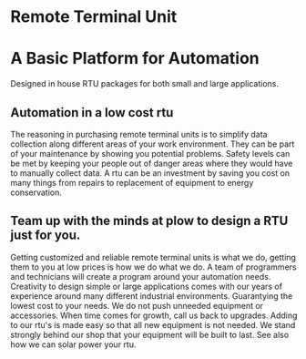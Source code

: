 * Remote Terminal Unit
[[/assets/img/Micro820_20x24_RTU_1025_683.png]]

* A Basic Platform for Automation 
Designed in house RTU packages for both small and large applications.

** Automation in a low cost rtu
The reasoning in purchasing remote terminal units is to simplify data collection along different areas of
your work environment.  They can be part of your maintenance by showing you potential problems.  Safety levels
can be met by keeping your people out of danger areas where they would have to manually collect data.   A rtu 
can be an investment by saving you cost on many things from repairs to replacement of equipment to energy conservation.

** Team up with the minds at plow to design a RTU just for you.
Getting customized and reliable remote terminal units is what we do, getting them to you at low prices
is how we do what we do. A team of programmers and technicians will create a program around your automation
needs.  Creativity to design simple or large applications comes with our years of experience around many 
different industrial environments.  Guarantying the lowest cost to your needs.  We do not push unneeded 
equipment or accessories. When time comes for growth,  call us back to upgrades.  Adding to our rtu's is 
made easy so that all new equipment is not needed. We stand strongly behind our shop that your equipment will be 
built to last.  See also how we can solar power your rtu.

         
